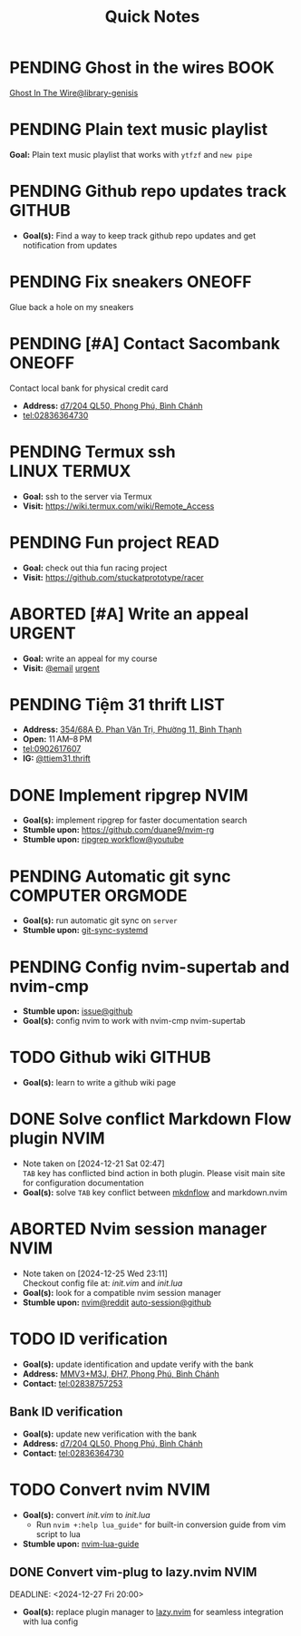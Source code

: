 #+TITLE: Quick Notes
#+DESCRIPTION: Captures and Quick notes

* PENDING Ghost in the wires :BOOK:

[[https://libgen.is/search.php?req=Ghost+in+the+wires&lg_topic=libgen&open=0&view=simple&res=25&phrase=1&column=def][Ghost In The Wire@library-genisis]]

* PENDING Plain text music playlist

*Goal:* Plain text music playlist that works with ~ytfzf~ and ~new pipe~

* PENDING Github repo updates track :GITHUB:

- *Goal(s):* Find a way to keep track github repo updates and get notification from updates

* PENDING Fix sneakers :ONEOFF:

Glue back a hole on my sneakers

* PENDING [#A] Contact Sacombank :ONEOFF:

Contact local bank for physical credit card

- *Address:*  [[https://www.google.com/maps/place/Ng%C3%A2n+h%C3%A0ng+Sacombank,+d7%2F204+QL50,+Phong+Ph%C3%BA,+B%C3%ACnh+Ch%C3%A1nh,+H%E1%BB%93+Ch%C3%AD+Minh,+Vietnam/@10.696367,106.6546296,19z/data=!4m9!1m2!2m1!1ssacombank+phong+ph%C3%BA!3m5!1s0x31753168a9c85ee9:0x9bef7c753f7107be!8m2!3d10.6963808!4d106.6545208!16s%2Fg%2F11h_ts5c4r?force=pwa&source=mlapk][d7/204 QL50, Phong Phú, Bình Chánh]]
- tel:02836364730

* PENDING Termux ssh :LINUX:TERMUX:

- *Goal:* ssh to the server via Termux
- *Visit:*  [[https://wiki.termux.com/wiki/Remote_Access]]

* PENDING Fun project :READ:

- *Goal:* check out thia fun racing project
- *Visit:* [[https://github.com/stuckatprototype/racer]]

* ABORTED [#A] Write an appeal :URGENT:
CLOSED: [2024-12-13 Fri 00:32] DEADLINE: <2024-12-12 Thu>
:PROPERTIES:
:LAST_REPEAT: [2024-12-12 Thu 16:06]
:END:

- *Goal:* write an appeal for my course
- *Visit:*  [[https://app.smartmailcloud.com/web-share/NVsBkDfROwtXT2bftC_y6y7TaC-zFy9OOCbWpVUf][@email]] [[https://app.smartmailcloud.com/web-share/zd_MEw-3KGni2S-H1FnEEjpu8Qp4yvaL7UgmEHPh][urgent]]

* PENDING Tiệm 31 thrift :LIST:

- *Address:*  [[https://www.google.com/maps/place/Ti%E1%BB%87m+Ba+M%E1%BB%91t,+354%2F68A+%C4%90.+Phan+V%C4%83n+Tr%E1%BB%8B,+Ph%C6%B0%E1%BB%9Dng+11,+B%C3%ACnh+Th%E1%BA%A1nh,+H%E1%BB%93+Ch%C3%AD+Minh,+Vietnam/@10.8217624,106.696346,16z/data=!4m6!3m5!1s0x317529be216bd975:0xa521a907d5b378c9!8m2!3d10.8217624!4d106.696346!16s%2Fg%2F11pkjbxcwd?force=pwa&source=mlapk][354/68A Đ. Phan Văn Trị, Phường 11, Bình Thạnh]]
- *Open:* 11 AM–8 PM
- tel:0902617607
- *IG:* [[https://www.instagram.com/ttiem31.thrift?igsh=YzljYTk1ODg3Zg==][@ttiem31.thrift]]

* DONE Implement ripgrep :NVIM:
CLOSED: [2024-11-07 Thu 06:08]

- *Goal(s):* implement ripgrep for faster documentation search
- *Stumble upon:* [[https://github.com/duane9/nvim-rg]]
- *Stumble upon:*  [[https://www.youtube.com/watch?v=loNdGAnKEf8][ripgrep workflow@youtube]]

* PENDING Automatic git sync :COMPUTER:ORGMODE:

- *Goal(s):* run automatic git sync on ~server~
- *Stumble upon:* [[https://www.worthe-it.co.za/blog/2016-08-13-automated-syncing-with-git.html][git-sync-systemd]]

* PENDING Config nvim-supertab and nvim-cmp

- *Stumble upon:* [[https://github.com/hrsh7th/nvim-cmp/issues/179][issue@github]]
- *Goal(s):* config nvim to work with nvim-cmp nvim-supertab

* TODO Github wiki :GITHUB:

- *Goal(s):* learn to write a github wiki page

* DONE Solve conflict Markdown Flow plugin :NVIM:
CLOSED: [2024-12-25 Wed 22:23] DEADLINE: <2024-12-21 Sat 22:00>
- Note taken on [2024-12-21 Sat 02:47] \\
  ~TAB~ key has conflicted bind action in both plugin. Please visit main site for configuration documentation
- *Goal(s):* solve ~TAB~ key conflict between [[https://github.com/jakewvincent/mkdnflow.nvim][mkdnflow]] and markdown.nvim

* ABORTED Nvim session manager :NVIM:
CLOSED: [2024-12-26 Thu 23:19] DEADLINE: <2024-12-26 Thu 20:00>
- Note taken on [2024-12-25 Wed 23:11] \\
  Checkout config file at: [[~/.config/nvim/init.vim][init.vim]] and [[~/.config/nvim/lua/init.lua][init.lua]]
- *Goal(s):* look for a compatible nvim session manager
- *Stumble upon:* [[https://old.reddit.com/r/neovim/comments/szis80/which_session_manager_for_nvim/][nvim@reddit]]  [[https://github.com/rmagatti/auto-session][auto-session@github]]

* TODO ID verification
DEADLINE: <2024-12-30 Mon 16:00 -2h>

- *Goal(s):* update identification and update verify with the bank
- *Address:* [[https://maps.app.goo.gl/2Fp6YFyGDrs26JAE8][MMV3+M3J, ĐH7, Phong Phú, Bình Chánh]]
- *Contact:* tel:02838757253

** Bank ID verification

- *Goal(s):* update new verification with the bank
- *Address:* [[https://maps.app.goo.gl/HPc8YU7fWxvmYJvr8][d7/204 QL50, Phong Phú, Bình Chánh]]
- *Contact:* tel:02836364730

* TODO Convert nvim :NVIM:

- *Goal(s):* convert [[~/.config/nvim/init.vim][init.vim]] to [[~/.config/nvim/lua/init.lua][init.lua]]
  - Run ~nvim +:help lua_guide"~ for built-in conversion guide from vim script to lua

- *Stumble upon:* [[https://github.com/nanotee/nvim-lua-guide][nvim-lua-guide]]

** DONE Convert vim-plug to lazy.nvim :NVIM:
CLOSED: [2024-12-27 Fri 22:56]

DEADLINE: <2024-12-27 Fri 20:00>

- *Goal(s):* replace plugin manager to [[https://github.com/folke/lazy.nvim][lazy.nvim]] for seamless integration with lua config

